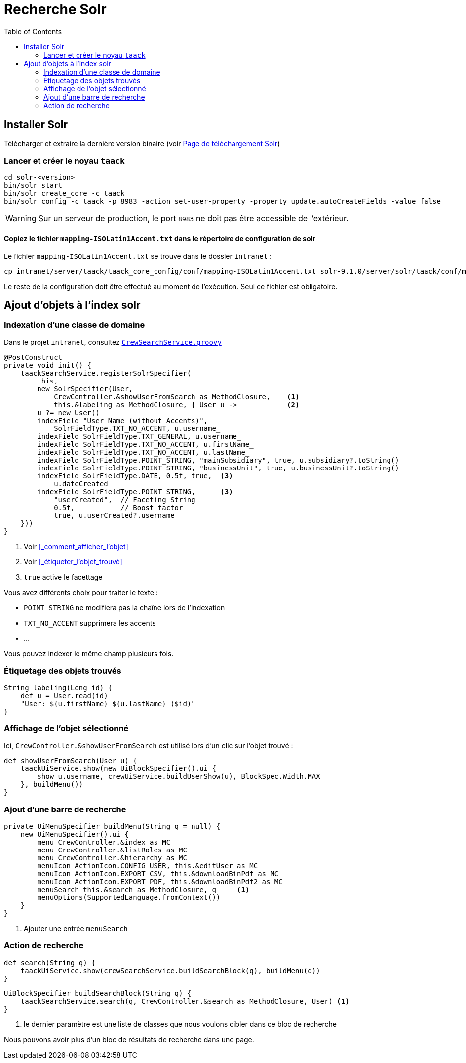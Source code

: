 = Recherche Solr
:doctype: book
:taack-category: 10|more/Search
:source-highlighter: rouge
:toc:
:icons: font

== Installer Solr

Télécharger et extraire la dernière version binaire (voir https://solr.apache.org/downloads.html[Page de téléchargement Solr])

=== Lancer et créer le noyau `taack`

[bash]
----
cd solr-<version>
bin/solr start
bin/solr create_core -c taack
bin/solr config -c taack -p 8983 -action set-user-property -property update.autoCreateFields -value false
----

WARNING: Sur un serveur de production, le port `8983` ne doit pas être accessible de l'extérieur.

==== Copiez le fichier `mapping-ISOLatin1Accent.txt` dans le répertoire de configuration de solr

Le fichier `mapping-ISOLatin1Accent.txt` se trouve dans le dossier `intranet` :

[bash]
----
cp intranet/server/taack/taack_core_config/conf/mapping-ISOLatin1Accent.txt solr-9.1.0/server/solr/taack/conf/mapping-ISOLatin1Accent.txt
----

Le reste de la configuration doit être effectué au moment de l'exécution. Seul ce fichier est obligatoire.

== Ajout d'objets à l'index solr

=== Indexation d'une classe de domaine

Dans le projet `intranet`, consultez https://github.com/Taack/intranet/blob/main/app/crew/grails-app/services/crew/CrewSearchService.groovy[`CrewSearchService.groovy`]

[,groovy]
----
@PostConstruct
private void init() {
    taackSearchService.registerSolrSpecifier(
        this,
        new SolrSpecifier(User,
            CrewController.&showUserFromSearch as MethodClosure,    <1>
            this.&labeling as MethodClosure, { User u ->            <2>
        u ?= new User()
        indexField "User Name (without Accents)",
            SolrFieldType.TXT_NO_ACCENT, u.username_
        indexField SolrFieldType.TXT_GENERAL, u.username_
        indexField SolrFieldType.TXT_NO_ACCENT, u.firstName_
        indexField SolrFieldType.TXT_NO_ACCENT, u.lastName_
        indexField SolrFieldType.POINT_STRING, "mainSubsidiary", true, u.subsidiary?.toString()
        indexField SolrFieldType.POINT_STRING, "businessUnit", true, u.businessUnit?.toString()
        indexField SolrFieldType.DATE, 0.5f, true,  <3>
            u.dateCreated_
        indexField SolrFieldType.POINT_STRING,      <3>
            "userCreated",  // Faceting String
            0.5f,           // Boost factor
            true, u.userCreated?.username
    }))
}
----
<1> Voir <<_comment_afficher_l'objet>>
<1> Voir <<_étiqueter_l'objet_trouvé>>
<3> `true` active le facettage

Vous avez différents choix pour traiter le texte :

* `POINT_STRING` ne modifiera pas la chaîne lors de l'indexation
* `TXT_NO_ACCENT` supprimera les accents
* ...

Vous pouvez indexer le même champ plusieurs fois.

=== Étiquetage des objets trouvés

[,groovy]
----
String labeling(Long id) {
    def u = User.read(id)
    "User: ${u.firstName} ${u.lastName} ($id)"
}
----

=== Affichage de l'objet sélectionné

Ici, `CrewController.&showUserFromSearch` est utilisé lors d'un clic sur l'objet trouvé :

[,groovy]
----
def showUserFromSearch(User u) {
    taackUiService.show(new UiBlockSpecifier().ui {
        show u.username, crewUiService.buildUserShow(u), BlockSpec.Width.MAX
    }, buildMenu())
}
----

=== Ajout d'une barre de recherche

[,groovy]
----
private UiMenuSpecifier buildMenu(String q = null) {
    new UiMenuSpecifier().ui {
        menu CrewController.&index as MC
        menu CrewController.&listRoles as MC
        menu CrewController.&hierarchy as MC
        menuIcon ActionIcon.CONFIG_USER, this.&editUser as MC
        menuIcon ActionIcon.EXPORT_CSV, this.&downloadBinPdf as MC
        menuIcon ActionIcon.EXPORT_PDF, this.&downloadBinPdf2 as MC
        menuSearch this.&search as MethodClosure, q     <1>
        menuOptions(SupportedLanguage.fromContext())
    }
}
----
<1> Ajouter une entrée `menuSearch`

=== Action de recherche

[,groovy]
----
def search(String q) {
    taackUiService.show(crewSearchService.buildSearchBlock(q), buildMenu(q))
}
----

[,groovy]
----
UiBlockSpecifier buildSearchBlock(String q) {
    taackSearchService.search(q, CrewController.&search as MethodClosure, User) <1>
}
----
<1> le dernier paramètre est une liste de classes que nous voulons cibler dans ce bloc de recherche

Nous pouvons avoir plus d'un bloc de résultats de recherche dans une page.